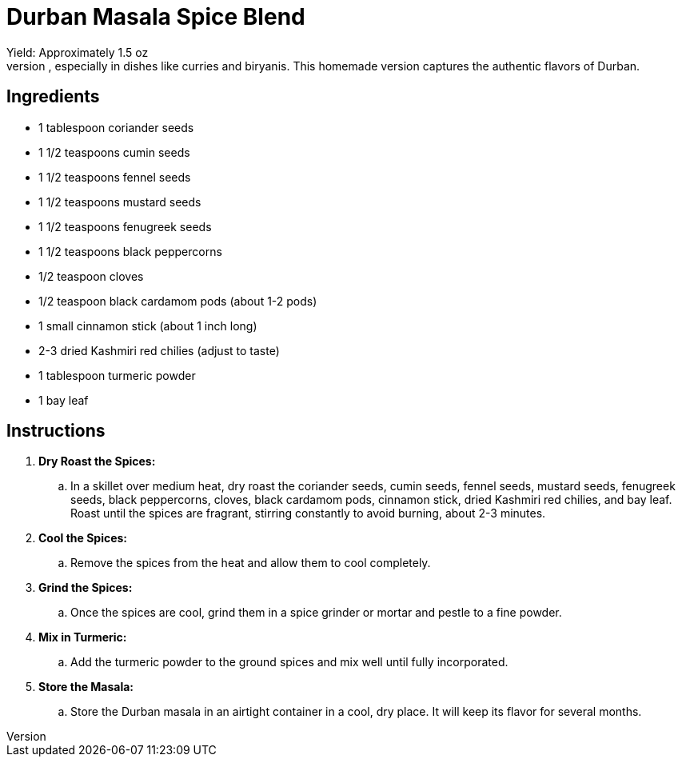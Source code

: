 = Durban Masala Spice Blend
Yield: Approximately 1.5 oz
Durban Masala is a vibrant and aromatic spice blend, integral to South African Indian cuisine, especially in dishes like curries and biryanis. This homemade version captures the authentic flavors of Durban.

== Ingredients
* 1 tablespoon coriander seeds
* 1 1/2 teaspoons cumin seeds
* 1 1/2 teaspoons fennel seeds
* 1 1/2 teaspoons mustard seeds
* 1 1/2 teaspoons fenugreek seeds
* 1 1/2 teaspoons black peppercorns
* 1/2 teaspoon cloves
* 1/2 teaspoon black cardamom pods (about 1-2 pods)
* 1 small cinnamon stick (about 1 inch long)
* 2-3 dried Kashmiri red chilies (adjust to taste)
* 1 tablespoon turmeric powder
* 1 bay leaf

== Instructions
. *Dry Roast the Spices:*
.. In a skillet over medium heat, dry roast the coriander seeds, cumin seeds, fennel seeds, mustard seeds, fenugreek seeds, black peppercorns, cloves, black cardamom pods, cinnamon stick, dried Kashmiri red chilies, and bay leaf. Roast until the spices are fragrant, stirring constantly to avoid burning, about 2-3 minutes.

. *Cool the Spices:*
.. Remove the spices from the heat and allow them to cool completely.

. *Grind the Spices:*
.. Once the spices are cool, grind them in a spice grinder or mortar and pestle to a fine powder.

. *Mix in Turmeric:*
.. Add the turmeric powder to the ground spices and mix well until fully incorporated.

. *Store the Masala:*
.. Store the Durban masala in an airtight container in a cool, dry place. It will keep its flavor for several months.
